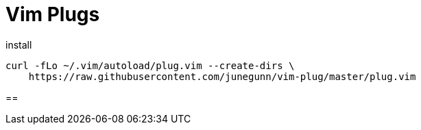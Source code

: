 = Vim Plugs

.install
[source,shell,indent=0,options=nowrap]
----
curl -fLo ~/.vim/autoload/plug.vim --create-dirs \
    https://raw.githubusercontent.com/junegunn/vim-plug/master/plug.vim
----

==
